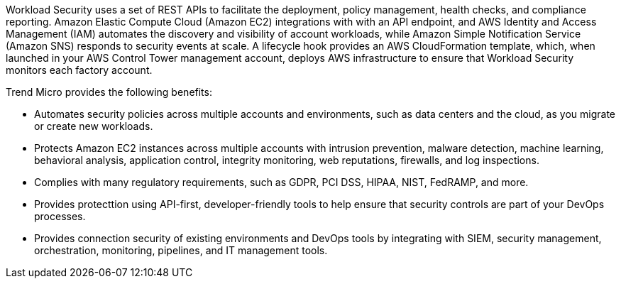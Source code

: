 // Replace the content in <>
// Briefly describe the software. Use consistent and clear branding. 
// Include the benefits of using the software on AWS, and provide details on usage scenarios.

Workload Security uses a set of REST APIs to facilitate the deployment, policy management, health checks, and compliance reporting. Amazon Elastic Compute Cloud (Amazon EC2) integrations with with an API endpoint, and AWS Identity and Access Management (IAM) automates the discovery and visibility of account workloads, while Amazon Simple Notification Service (Amazon SNS) responds to security events at scale. A lifecycle hook provides an AWS CloudFormation template, which, when launched in your AWS Control Tower management account, deploys AWS infrastructure to ensure that Workload Security monitors each factory account. 

Trend Micro provides the following benefits:

* Automates security policies across multiple accounts and environments, such as data centers and the cloud, as you migrate or create new workloads.
* Protects Amazon EC2 instances across multiple accounts with intrusion prevention, malware detection, machine learning, behavioral analysis, application control, integrity monitoring, web reputations, firewalls, and log inspections.
* Complies with many regulatory requirements, such as GDPR, PCI DSS, HIPAA, NIST, FedRAMP, and more.
* Provides protecttion using API-first, developer-friendly tools to help ensure that security controls are part of your DevOps processes.
* Provides connection security of existing environments and DevOps tools by integrating with SIEM, security management, orchestration, monitoring, pipelines, and IT management tools.